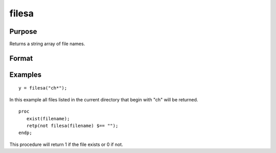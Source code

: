 
filesa
==============================================

Purpose
----------------

Returns a string array of file names.

Format
----------------
.. function:: filesa(n)

    :param n: file specification to search for. Can include path. Wildcards are allowed in  n.
    :type n: string

    :returns: y (*Nx1 string array of all file names that match*), or null string if none are found.

Examples
----------------

::

    y = filesa("ch*");

In this example all files listed in the
current directory that begin with "ch" will be
returned.

::

    proc
       exist(filename);
       retp(not filesa(filename) $== "");
    endp;

This procedure will return 1 if the file exists or 0 if not.

.. seealso:: Functions :func:`fileinfo`, :func:`shell`
